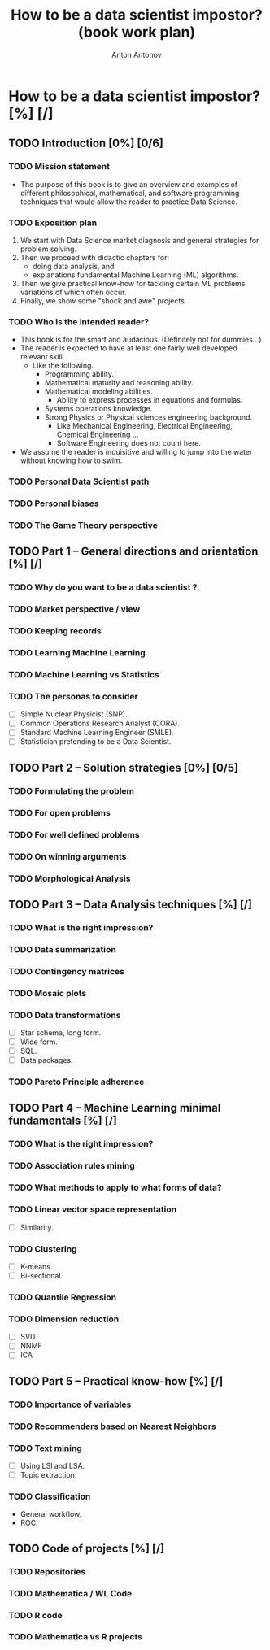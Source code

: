 #+TITLE: How to be a data scientist impostor? (book work plan)
#+AUTHOR: Anton Antonov
#+EMAIL: antononcube@gmail.com
#+TODO: TODO ONGOING MAYBE | DONE CANCELED 
#+OPTIONS: toc:1 num:0

* How to be a data scientist impostor? [%] [/]
** TODO Introduction [0%] [0/6]
*** TODO Mission statement
- The purpose of this book is to give an overview and examples of different philosophical, mathematical, and software programming techniques that would allow the reader to practice Data Science.
*** TODO Exposition plan
1) We start with Data Science market diagnosis and general strategies for problem solving.
2) Then we proceed with didactic chapters for:
   - doing data analysis, and
   - explanations fundamental Machine Learning (ML) algorithms.
3) Then we give practical know-how for tackling certain ML problems variations of which often occur.
4) Finally, we show some "shock and awe" projects.
*** TODO Who is the intended reader?
- This book is for the smart and audacious. (Definitely not for dummies...)
- The reader is expected to have at least one fairly well developed relevant skill. 
  - Like the following.
    - Programming ability.
    - Mathematical maturity and reasoning ability.
    - Mathematical modeling abilities.
      - Ability to express processes in equations and formulas.
    - Systems operations knowledge.
    - Strong Physics or Physical sciences engineering background.
      - Like Mechanical Engineering, Electrical Engineering, Chemical Engineering ...
      - Software Engineering does not count here.
- We assume the reader is inquisitive and willing to jump into the water without knowing how to swim.
*** TODO Personal Data Scientist path
*** TODO Personal biases
*** TODO The Game Theory perspective
** TODO Part 1 -- General directions and orientation [%] [/]
*** TODO Why do you want to be a data scientist ?
*** TODO Market perspective / view
*** TODO Keeping records
*** TODO Learning Machine Learning
*** TODO Machine Learning vs Statistics
*** TODO The personas to consider
- [ ] Simple Nuclear Physicist (SNP).
- [ ] Common Operations Research Analyst (CORA).
- [ ] Standard Machine Learning Engineer (SMLE).
- [ ] Statistician pretending to be a Data Scientist.
** TODO Part 2 -- Solution strategies [0%] [0/5]
*** TODO Formulating the problem
*** TODO For open problems
*** TODO For well defined problems
*** TODO On winning arguments
*** TODO Morphological Analysis
** TODO Part 3 -- Data Analysis techniques [%] [/]
*** TODO What is the right impression?
*** TODO Data summarization
*** TODO Contingency matrices
*** TODO Mosaic plots
*** TODO Data transformations
- [ ] Star schema, long form.
- [ ] Wide form.
- [ ] SQL.
- [ ] Data packages.
*** TODO Pareto Principle adherence
** TODO Part 4 -- Machine Learning minimal fundamentals [%] [/]
*** TODO What is the right impression?
*** TODO Association rules mining
*** TODO What methods to apply to what forms of data?
*** TODO Linear vector space representation
- [ ] Similarity.
*** TODO Clustering
- [ ] K-means.
- [ ] Bi-sectional.
*** TODO Quantile Regression
*** TODO Dimension reduction
- [ ] SVD
- [ ] NNMF
- [ ] ICA
** TODO Part 5 -- Practical know-how [%] [/]
*** TODO Importance of variables
*** TODO Recommenders based on Nearest Neighbors
*** TODO Text mining
- [ ] Using LSI and LSA.
- [ ] Topic extraction.
*** TODO Classification
- General workflow.
- ROC.
** TODO Code of projects [%] [/]
*** TODO Repositories
*** TODO Mathematica / WL Code
*** TODO R code
*** TODO Mathematica vs R projects

